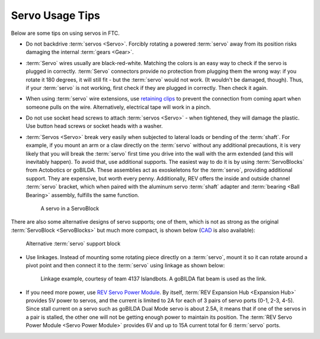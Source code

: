================
Servo Usage Tips
================

Below are some tips on using servos in FTC.

* Do not backdrive :term:`servos <Servo>`.
  Forcibly rotating a powered :term:`servo` away from its position risks
  damaging the internal :term:`gears <Gear>`.
* :term:`Servo` wires usually are black-red-white.
  Matching the colors is an easy way to check if the servo is plugged in
  correctly.
  :term:`Servo` connectors provide no protection from plugging them the wrong
  way: if you rotate it 180 degrees, it will still fit -
  but the :term:`servo` would not work.
  (It wouldn't be damaged, though).
  Thus, if your :term:`servo` is not working, first
  check if they are plugged in correctly. Then check it again.

* When using :term:`servo` wire extensions,
  use `retaining clips <https://www.gobilda.com/servo-connector-clip-yellow-6-pack/>`_
  to prevent the connection from coming apart when someone pulls on the wire.
  Alternatively, electrical tape will work in a pinch.

* Do not use socket head screws to attach :term:`servos <Servo>` -
  when tightened, they will damage the plastic.
  Use button head screws or socket heads with a washer.
* :term:`Servos <Servo>` break very easily when subjected to lateral loads or
  bending of the :term:`shaft`.
  For example, if you mount an arm or a claw directly on the :term:`servo`
  without any additional precautions, it is very likely that you will break
  the :term:`servo` first time you drive into the wall with the arm extended
  (and this will inevitably happen). To avoid that, use additional supports.
  The easiest way to do it is by using :term:`ServoBlocks` from Actobotics or
  goBILDA.
  These assemblies act as exoskeletons for the :term:`servo`,
  providing additional support.
  They are expensive, but worth every penny.
  Additionally, REV offers the inside and outside channel :term:`servo`
  bracket, which when paired with the aluminum servo :term:`shaft` adapter and
  :term:`bearing <Ball Bearing>` assembly,
  fulfills the same function.

  .. figure:: images/servoblock.jpg
      :alt: servoblock

      A servo in a ServoBlock

There are also some alternative designs of servo supports; one of them, which
is not as strong as the original :term:`ServoBlock <ServoBlocks>` but much more
compact, is shown below (`CAD <https://myhub.autodesk360.com/ue2801558/g/shares/SH56a43QTfd62c1cd968b8829158db7626b9>`_ is also available):

.. figure:: images/compact_servo_block.png
     :alt: compact servoblock

     Alternative :term:`servo` support block


* Use linkages. Instead of mounting some rotating piece directly on a
  :term:`servo`, mount it so it can rotate around a pivot point and then
  connect it to the :term:`servo` using linkage as shown below:

  .. figure:: images/linkage.jpg
      :alt: linkage

      Linkage example, courtesy of team 4137 Islandbots. A goBILDA flat beam
      is used as the link.

* If you need more power, use
  `REV Servo Power Module <https://www.revrobotics.com/rev-11-1144/>`_.
  By itself, :term:`REV Expansion Hub <Expansion Hub>` provides 5V power to
  servos, and the current is limited to 2A for each of 3 pairs of servo ports
  (0-1, 2-3, 4-5).
  Since stall current on a servo such as goBILDA Dual Mode servo is about 2.5A,
  it means that if one of the servos in a pair is stalled,
  the other one will not be getting enough power to maintain its position.
  The :term:`REV Servo Power Module <Servo Power Module>`
  provides 6V and up to 15A current total for 6 :term:`servo` ports.
